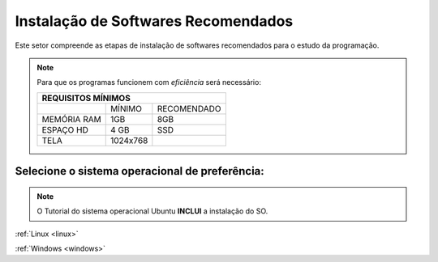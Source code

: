 .. Introdução à Computação documentation master file, created by
   sphinx-quickstart on Thursday Apr 12 20:32:18 2018.
   You can adapt this file completely to your liking, but it should at least
   contain the root `toctree` directive.


**Instalação de Softwares Recomendados**
========================================

Este setor compreende as etapas de instalação de softwares recomendados para o estudo da programação.

.. Note::
   Para que os programas funcionem com *eficiência* será necessário:
   
   
   +---------------------------------+
   |REQUISITOS MÍNIMOS               |
   +===========+=========+===========+
   |           |MÍNIMO   |RECOMENDADO|
   +-----------+---------+-----------+
   |MEMÓRIA RAM| 1GB     |8GB        |
   +-----------+---------+-----------+
   |ESPAÇO HD  |4 GB     |SSD        |
   +-----------+---------+-----------+
   |TELA       |1024x768 |           |
   +-----------+---------+-----------+
   
Selecione o sistema operacional de preferência:
-------------------------------------------------

.. Note::
   O Tutorial do sistema operacional Ubuntu **INCLUI** a instalação do SO.


:ref:`Linux <linux>`
    
:ref:`Windows <windows>`
    
